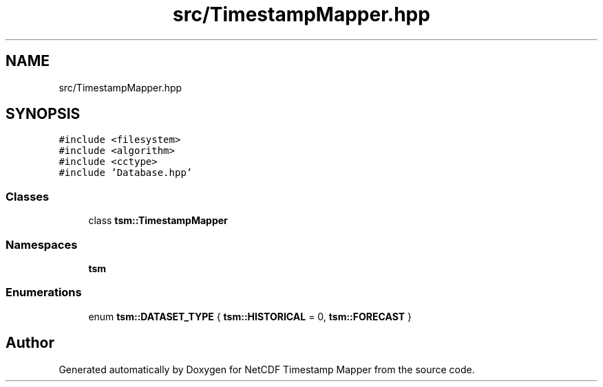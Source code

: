 .TH "src/TimestampMapper.hpp" 3 "Sat Jul 6 2019" "Version 1.0" "NetCDF Timestamp Mapper" \" -*- nroff -*-
.ad l
.nh
.SH NAME
src/TimestampMapper.hpp
.SH SYNOPSIS
.br
.PP
\fC#include <filesystem>\fP
.br
\fC#include <algorithm>\fP
.br
\fC#include <cctype>\fP
.br
\fC#include 'Database\&.hpp'\fP
.br

.SS "Classes"

.in +1c
.ti -1c
.RI "class \fBtsm::TimestampMapper\fP"
.br
.in -1c
.SS "Namespaces"

.in +1c
.ti -1c
.RI " \fBtsm\fP"
.br
.in -1c
.SS "Enumerations"

.in +1c
.ti -1c
.RI "enum \fBtsm::DATASET_TYPE\fP { \fBtsm::HISTORICAL\fP = 0, \fBtsm::FORECAST\fP }"
.br
.in -1c
.SH "Author"
.PP 
Generated automatically by Doxygen for NetCDF Timestamp Mapper from the source code\&.

